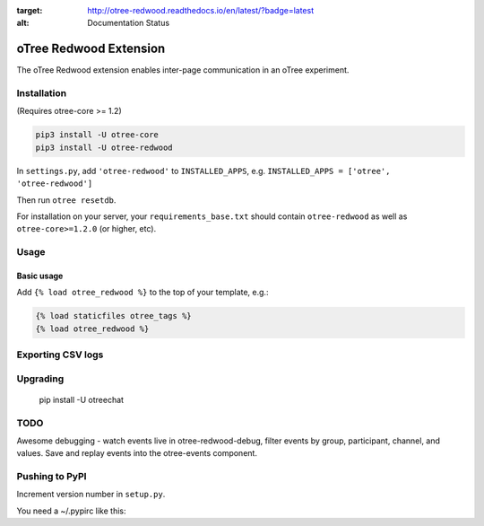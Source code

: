 .. image:: https://readthedocs.org/projects/otree-redwood/badge/?version=latest
:target: http://otree-redwood.readthedocs.io/en/latest/?badge=latest
:alt: Documentation Status

oTree Redwood Extension
=================

The oTree Redwood extension enables inter-page communication in an oTree
experiment.

Installation
------------

(Requires otree-core >= 1.2)

.. code-block::

    pip3 install -U otree-core
    pip3 install -U otree-redwood

In ``settings.py``, add ``'otree-redwood'`` to ``INSTALLED_APPS``,
e.g. ``INSTALLED_APPS = ['otree', 'otree-redwood']``

Then run ``otree resetdb``.

For installation on your server, your ``requirements_base.txt`` should
contain ``otree-redwood`` as well as ``otree-core>=1.2.0`` (or higher, etc).

Usage
-----

Basic usage
~~~~~~~~~~~

Add ``{% load otree_redwood %}`` to the top of your template, e.g.:

.. code-block:: html+django

    {% load staticfiles otree_tags %}
    {% load otree_redwood %}

Exporting CSV logs
--------------------------

Upgrading
---------

    pip install -U otreechat

TODO
----
Awesome debugging - watch events live in otree-redwood-debug, filter events
by group, participant, channel, and values. Save and replay events into the
otree-events component.

Pushing to PyPI
---------------

Increment version number in ``setup.py``.

You need a ~/.pypirc like this:

.. code-block::
    [distutils]
    index-servers =
        pypi

    [pypi]
    username:yourusername
    password:yourpassword

.. code-block::
    python setup.py sdist
    twine upload dist/*
